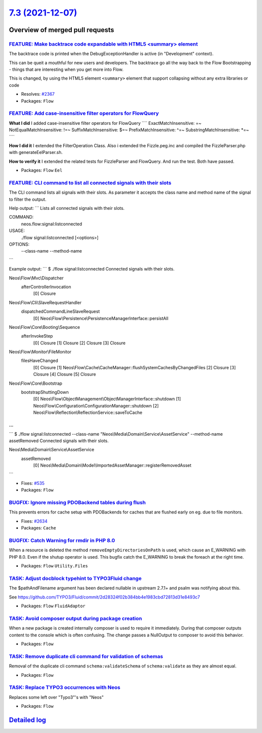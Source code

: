 `7.3 (2021-12-07) <https://github.com/neos/flow-development-collection/releases/tag/7.3>`_
==========================================================================================

Overview of merged pull requests
~~~~~~~~~~~~~~~~~~~~~~~~~~~~~~~~

`FEATURE: Make backtrace code expandable with HTML5 <summary> element <https://github.com/neos/flow-development-collection/pull/2368>`_
---------------------------------------------------------------------------------------------------------------------------------------

The backtrace code is printed when the DebugExceptionHandler is active (in "Development" context).

This can be queit a mouthful for new users and developers. The backtrace go all the way back to the Flow Bootstrapping - things that are interesting when you get more into Flow.

This is changed, by using the HTML5 element ``<summary>`` element that support collapsing without any extra libraries or code

* Resolves: `#2367 <https://github.com/neos/flow-development-collection/issues/2367>`_

* Packages: ``Flow``

`FEATURE: Add case-insensitive filter operators for FlowQuery <https://github.com/neos/flow-development-collection/pull/2600>`_
-------------------------------------------------------------------------------------------------------------------------------

**What I did**
I added case-insensitive filter operators for FlowQuery
````
ExactMatchInsensitive: =~
NotEqualMatchInsensitive: !=~
SuffixMatchInsensitive: $=~
PrefixMatchInsensitive: ^=~
SubstringMatchInsensitive: *=~
````

**How I did it**
I extended the FilterOperation Class. Also i extended the Fizzle.peg.inc and compiled the FizzleParser.php with generateEelParser.sh.

**How to verify it**
I extended the related tests for FizzleParser and FlowQuery. And run the test. Both have passed.


* Packages: ``Flow`` ``Eel``

`FEATURE: CLI command to list all connected signals with their slots <https://github.com/neos/flow-development-collection/pull/2599>`_
--------------------------------------------------------------------------------------------------------------------------------------

The CLI command lists all signals with their slots. As parameter it accepts the class name and method name of the signal to filter the output.

Help output:
```
Lists all connected signals with their slots.

COMMAND:
  neos.flow:signal:listconnected

USAGE:
  ./flow signal:listconnected [<options>]

OPTIONS:
  --class-name
  --method-name
```

Example output:
```
$ ./flow signal:listconnected 
Connected signals with their slots.

Neos\\Flow\\Mvc\\Dispatcher
  afterControllerInvocation
    [0] Closure

Neos\\Flow\\Cli\\SlaveRequestHandler
  dispatchedCommandLineSlaveRequest
    [0] Neos\\Flow\\Persistence\\PersistenceManagerInterface::persistAll

Neos\\Flow\\Core\\Booting\\Sequence
  afterInvokeStep
    [0] Closure
    [1] Closure
    [2] Closure
    [3] Closure

Neos\\Flow\\Monitor\\FileMonitor
  filesHaveChanged
    [0] Closure
    [1] Neos\\Flow\\Cache\\CacheManager::flushSystemCachesByChangedFiles
    [2] Closure
    [3] Closure
    [4] Closure
    [5] Closure

Neos\\Flow\\Core\\Bootstrap
  bootstrapShuttingDown
    [0] Neos\\Flow\\ObjectManagement\\ObjectManagerInterface::shutdown
    [1] Neos\\Flow\\Configuration\\ConfigurationManager::shutdown
    [2] Neos\\Flow\\Reflection\\ReflectionService::saveToCache

...
```

```
$ ./flow signal:listconnected --class-name "Neos\\Media\\Domain\\Service\\AssetService" --method-name assetRemoved
Connected signals with their slots.

Neos\\Media\\Domain\\Service\\AssetService
  assetRemoved
    [0] Neos\\Media\\Domain\\Model\\ImportedAssetManager::registerRemovedAsset
```

* Fixes: `#535 <https://github.com/neos/flow-development-collection/issues/535>`_ 

* Packages: ``Flow``

`BUGFIX: Ignore missing PDOBackend tables during flush <https://github.com/neos/flow-development-collection/pull/2635>`_
------------------------------------------------------------------------------------------------------------------------

This prevents errors for cache setup with PDOBackends for caches that are flushed early on eg. due to file monitors.

* Fixes: `#2634 <https://github.com/neos/flow-development-collection/issues/2634>`_

* Packages: ``Cache``

`BUGFIX: Catch Warning for rmdir in PHP 8.0 <https://github.com/neos/flow-development-collection/pull/2613>`_
-------------------------------------------------------------------------------------------------------------

When a resource is deleted the method ``removeEmptyDirectoriesOnPath`` is used, which cause an E_WARNING with PHP 8.0. Even if the shutup operator is used. This bugfix catch the E_WARNING to break the foreach at the right time.

* Packages: ``Flow`` ``Utility.Files``

`TASK: Adjust docblock typehint to TYPO3Fluid change <https://github.com/neos/flow-development-collection/pull/2633>`_
----------------------------------------------------------------------------------------------------------------------

The $pathAndFilename argument has been declared nullable in upstream 2.7.1+ and psalm was notifying about this.

See https://github.com/TYPO3/Fluid/commit/`2d28324f02b384bb4e1983cbd72813d31e8493c7 <https://github.com/neos/flow-development-collection/commit/2d28324f02b384bb4e1983cbd72813d31e8493c7>`_


* Packages: ``Flow`` ``FluidAdaptor``

`TASK: Avoid composer output during package creation <https://github.com/neos/flow-development-collection/pull/2571>`_
----------------------------------------------------------------------------------------------------------------------

When a new package is created internally composer is used to require it immediately. During that composer outputs content to the console which is often confusing. The change passes a NullOutput to composer to avoid this behavior.

* Packages: ``Flow``

`TASK: Remove duplicate cli command for validation of schemas <https://github.com/neos/flow-development-collection/pull/2594>`_
-------------------------------------------------------------------------------------------------------------------------------

Removal of the duplicate cli command ``schema:validateSchema`` of ``schema:validate`` as they are almost equal.

* Packages: ``Flow``

`TASK: Replace TYPO3 occurrences with Neos <https://github.com/neos/flow-development-collection/pull/2598>`_
------------------------------------------------------------------------------------------------------------

Replaces some left over "Typo3"'s with "Neos"

* Packages: ``Flow``

`Detailed log <https://github.com/neos/flow-development-collection/compare/7.2.2...7.3>`_
~~~~~~~~~~~~~~~~~~~~~~~~~~~~~~~~~~~~~~~~~~~~~~~~~~~~~~~~~~~~~~~~~~~~~~~~~~~~~~~~~~~~~~~~~
